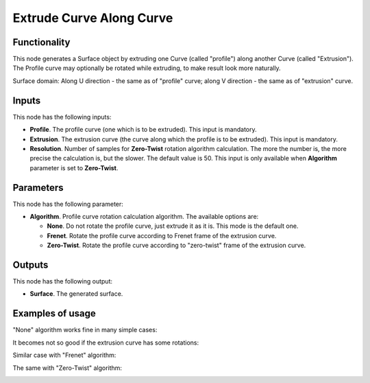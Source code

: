 Extrude Curve Along Curve
=========================

Functionality
-------------

This node generates a Surface object by extruding one Curve (called "profile") along another Curve (called "Extrusion").
The Profile curve may optionally be rotated while extruding, to make result look more naturally.

Surface domain: Along U direction - the same as of "profile" curve; along V
direction - the same as of "extrusion" curve.

Inputs
------

This node has the following inputs:

* **Profile**. The profile curve (one which is to be extruded). This input is mandatory.
* **Extrusion**. The extrusion curve (the curve along which the profile is to be extruded). This input is mandatory.
* **Resolution**. Number of samples for **Zero-Twist** rotation algorithm
  calculation. The more the number is, the more precise the calculation is, but
  the slower. The default value is 50. This input is only available when
  **Algorithm** parameter is set to **Zero-Twist**.

Parameters
----------

This node has the following parameter:

* **Algorithm**. Profile curve rotation calculation algorithm. The available options are:

  * **None**. Do not rotate the profile curve, just extrude it as it is. This mode is the default one.
  * **Frenet**. Rotate the profile curve according to Frenet frame of the extrusion curve.
  * **Zero-Twist**. Rotate the profile curve according to "zero-twist" frame of the extrusion curve.

Outputs
-------

This node has the following output:

* **Surface**. The generated surface.

Examples of usage
-----------------

"None" algorithm works fine in many simple cases:

.. image:: https://user-images.githubusercontent.com/284644/79357796-eb04d200-7f59-11ea-8ef1-cb35ebb0083e.png

It becomes not so good if the extrusion curve has some rotations:

.. image:: https://user-images.githubusercontent.com/284644/79357777-e5a78780-7f59-11ea-8f08-ba309965b67c.png

Similar case with "Frenet" algorithm:

.. image:: https://user-images.githubusercontent.com/284644/79357785-e809e180-7f59-11ea-976a-a2bc32388ee0.png

The same with "Zero-Twist" algorithm:

.. image:: https://user-images.githubusercontent.com/284644/79357791-e93b0e80-7f59-11ea-9f8f-e74e1eead4cb.png

